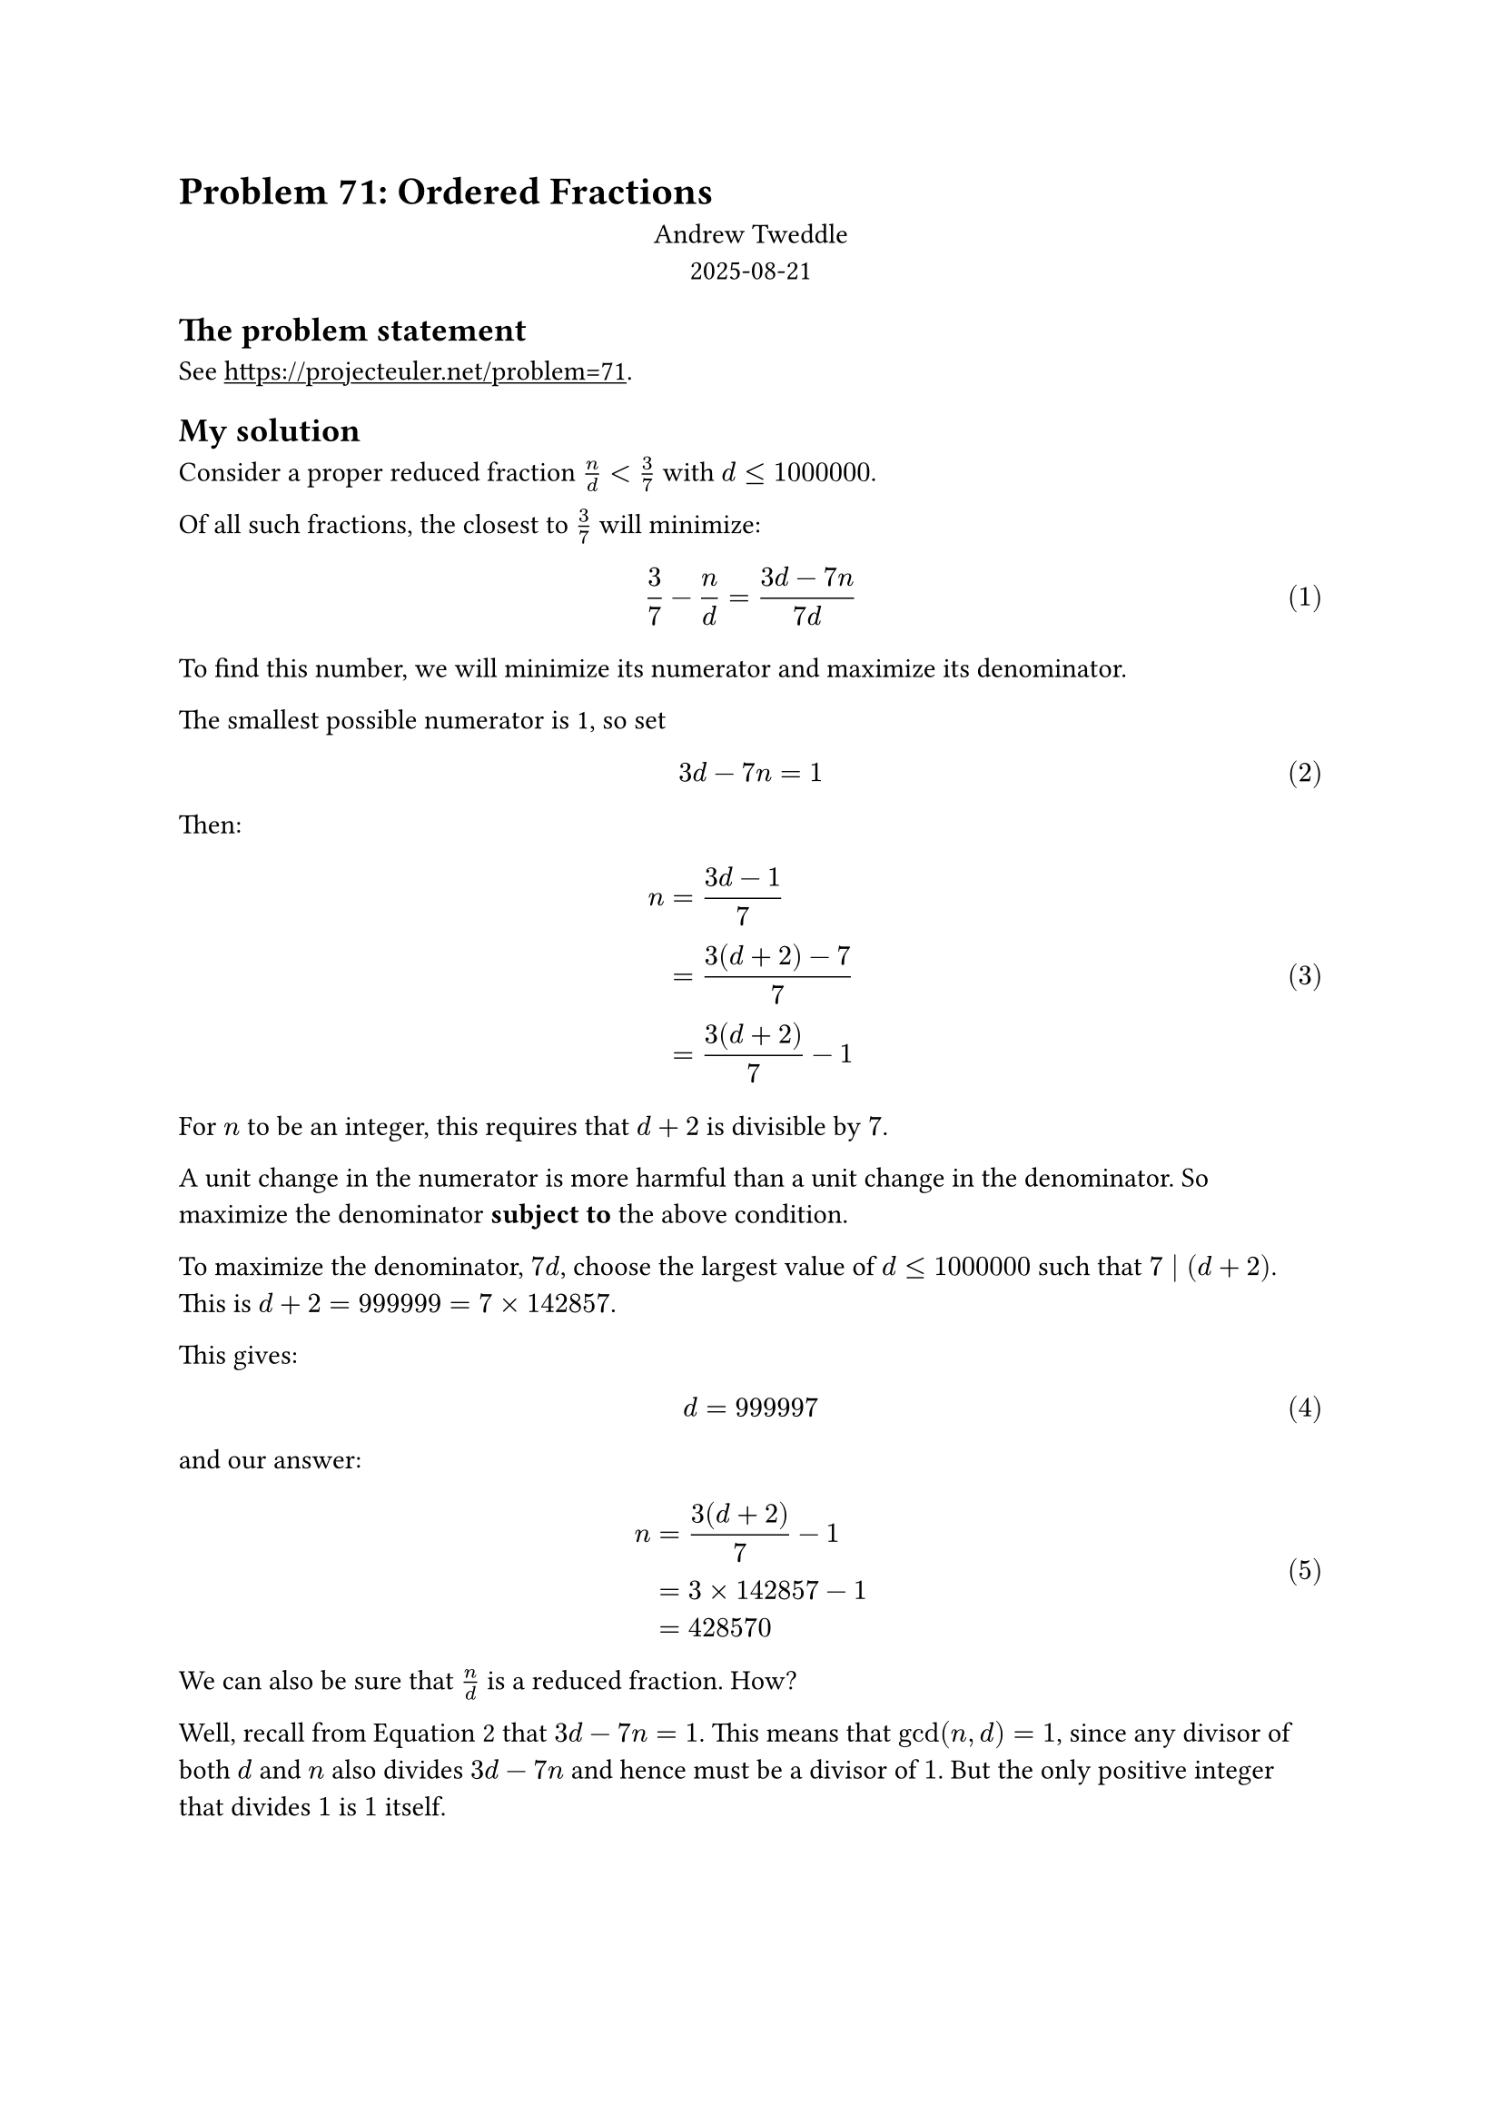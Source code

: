 #set document(
    title: [Problem 71: Ordered Fractions],
    author: "Andrew Tweddle",
    keywords: "Project Euler",
    date: datetime(year: 2025, month: 08, day: 21)
)
#set math.equation(numbering: "(1)")
#show link: underline

= Problem 71: Ordered Fractions

#align(center)[Andrew Tweddle \ 2025-08-21]

== The problem statement

See #link("Project Euler Problem 71")[https://projecteuler.net/problem=71].

== My solution

Consider a proper reduced fraction $n/d < 3/7$ with $d <= 1000000$.

Of all such fractions, the closest to $3/7$ will minimize:

$ 3/7 - n/d = (3d - 7n)/(7d) $

To find this number, we will minimize its numerator and maximize its denominator.

The smallest possible numerator is 1, so set $ 3d - 7n = 1 $ <min_numerator>

Then:

    $ n &= (3d - 1)/7 \
        &= (3(d+2) - 7)/7 \
        &= (3(d + 2))/7 - 1 $

For $n$ to be an integer, this requires that $d + 2$ is divisible by $7$.

A unit change in the numerator is more harmful than a unit change in the denominator.
So maximize the denominator *subject to* the above condition.

To maximize the denominator, $7d$, choose the largest value of $d <= 1000000$ such that $7 divides (d + 2)$.
This is $d + 2 = 999999 = 7 times 142857$.

This gives:

    $ d &= 999997 $

and our answer:

    $ n &= (3(d + 2))/7 - 1 \
        &= 3 times 142857 - 1 \
        &= 428570
    $

We can also be sure that $n/d$ is a reduced fraction. How?

Well, recall from @min_numerator that $3d - 7n = 1$.
This means that $gcd(n, d) = 1$, since any divisor of both $d$ and $n$ also divides $3d - 7n$ and hence must be a divisor of $1$.
But the only positive integer that divides $1$ is $1$ itself.
